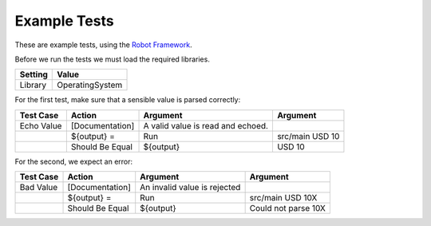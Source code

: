 
Example Tests
-------------

These are example tests, using the `Robot Framework
<http://robotframework.org>`_.

Before we run the tests we must load the required libraries.

=========  ===============
 Setting       Value
=========  ===============
Library    OperatingSystem
=========  ===============

For the first test, make sure that a sensible value is parsed
correctly:

===========  ===============  =================  ================
 Test Case       Action           Argument          Argument     
===========  ===============  =================  ================
Echo Value   [Documentation]  A valid value is 
                              read and echoed.
\            ${output} =      Run                src/main USD 10
\            Should Be Equal  ${output}          USD 10
===========  ===============  =================  ================

For the second, we expect an error:


===========  ===============  =================  ===================
 Test Case       Action           Argument          Argument     
===========  ===============  =================  ===================
Bad Value    [Documentation]  An invalid value
                              is rejected
\            ${output} =      Run                src/main USD 10X
\            Should Be Equal  ${output}          Could not parse 10X
===========  ===============  =================  ===================

